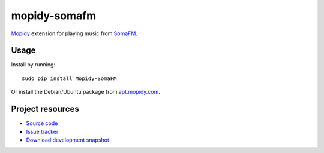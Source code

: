 mopidy-somafm
=============

`Mopidy <http://www.mopidy.com/>`_ extension for playing music from
`SomaFM <http://somafm.com/>`_.

Usage
-----

Install by running::

    sudo pip install Mopidy-SomaFM

Or install the Debian/Ubuntu package from `apt.mopidy.com
<http://apt.mopidy.com/>`_.


Project resources
-----------------

- `Source code <https://github.com/AlexandrePTJ/mopidy-somafm>`_
- `Issue tracker <https://github.com/AlexandrePTJ/mopidy-somafm/issues>`_
- `Download development snapshot <https://github.com/AlexandrePTJ/mopidy-somafm/tarball/develop#egg=Mopidy-SomaFM-dev>`_
